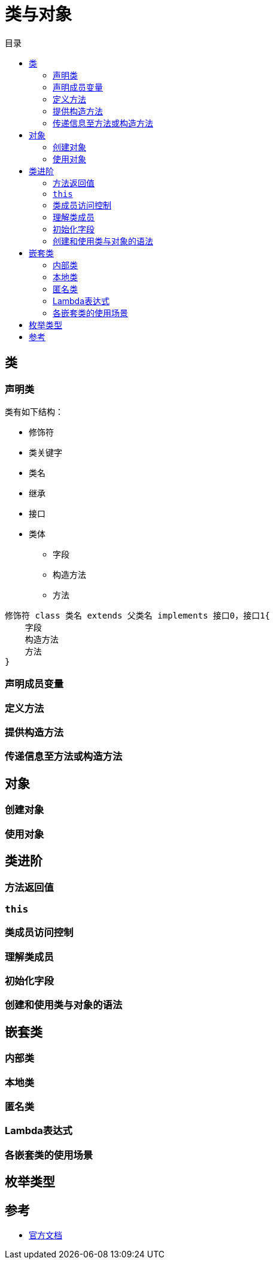 = 类与对象
:hp-image: /covers/cover.png
:published_at: 2019-01-31
:hp-tags: Java,
:hp-alt-title: classes and objects
:toc:
:toc-title: 目录

== 类
=== 声明类
类有如下结构：

* 修饰符
* 类关键字
* 类名
* 继承
* 接口
* 类体
** 字段
** 构造方法
** 方法

[source,java]
----
修饰符 class 类名 extends 父类名 implements 接口0，接口1{
    字段
    构造方法
    方法 
}
----

=== 声明成员变量
=== 定义方法
=== 提供构造方法
=== 传递信息至方法或构造方法

== 对象
=== 创建对象
=== 使用对象

== 类进阶
=== 方法返回值
=== `this`
=== 类成员访问控制
=== 理解类成员
=== 初始化字段
=== 创建和使用类与对象的语法

== 嵌套类
=== 内部类
=== 本地类
=== 匿名类
=== Lambda表达式
=== 各嵌套类的使用场景

== 枚举类型

== 参考
* https://docs.oracle.com/javase/tutorial/java/javaOO/index.html[官方文档]